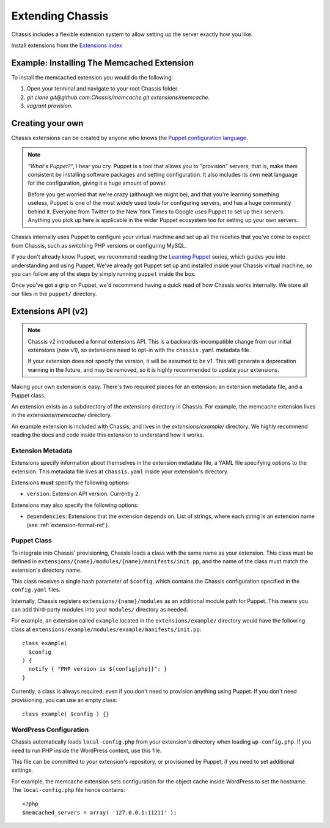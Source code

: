 Extending Chassis
=================

Chassis includes a flexible extension system to allow setting up the server
exactly how you like.

Install extensions from the `Extensions Index`_

.. _Extensions Index: http://beta.chassis.io/extensions/


Example: Installing The Memcached Extension
-------------------------------------------

To install the memcached extension you would do the following:

1. Open your terminal and navigate to your root Chassis folder.
2. `git clone git@github.com:Chassis/memcache.git extensions/memcache`.
3. `vagrant provision`.


Creating your own
-----------------

Chassis extensions can be created by anyone who knows the `Puppet configuration
language`_.

.. note::
   *"What's Puppet?"*, I hear you cry. Puppet is a tool that allows you to
   "provision" servers; that is, make them consistent by installing software
   packages and setting configuration. It also includes its own neat language
   for the configuration, giving it a huge amount of power.

   Before you get worried that we're crazy (although we might be), and that
   you're learning something useless, Puppet is one of the most widely used
   tools for configuring servers, and has a huge community behind it. Everyone
   from Twitter to the New York Times to Google uses Puppet to set up
   their servers. Anything you pick up here is applicable in the wider Puppet
   ecosystem too for setting up your own servers.

.. _Puppet configuration language: https://docs.puppetlabs.com/

Chassis internally uses Puppet to configure your virtual machine and set up all
the niceties that you've come to expect from Chassis, such as switching PHP
versions or configuring MySQL.

If you don't already know Puppet, we recommend reading the `Learning Puppet`_
series, which guides you into understanding and using Puppet. We've already got
Puppet set up and installed inside your Chassis virtual machine, so you can
follow any of the steps by simply running ``puppet`` inside the box.

.. _Learning Puppet: https://docs.puppetlabs.com/learning/introduction.html

Once you've got a grip on Puppet, we'd recommend having a quick read of how
Chassis works internally. We store all our files in the ``puppet/`` directory.


Extensions API (v2)
-------------------

.. note::
   Chassis v2 introduced a formal extensions API. This is a
   backwards-incompatible change from our initial extensions (now v1), so
   extensions need to opt-in with the ``chassis.yaml`` metadata file.

   If your extension does not specify the version, it will be assumed to be v1.
   This will generate a deprecation warning in the future, and may be removed,
   so it is highly recommended to update your extensions.

Making your own extension is easy. There's two required pieces for an
extension: an extension metadata file, and a Puppet class.

An extension exists as a subdirectory of the `extensions` directory in Chassis.
For example, the memcache extension lives in the `extensions/memcache/`
directory.

An example extension is included with Chassis, and lives in the
`extensions/example/` directory. We highly recommend reading the docs and code
inside this extension to understand how it works.


Extension Metadata
~~~~~~~~~~~~~~~~~~

Extensions specify information about themselves in the extension metadata file,
a YAML file specifying options to the extension. This metadata file lives at
``chassis.yaml`` inside your extension's directory.

Extensions **must** specify the following options:

- ``version``: Extension API version. Currently ``2``.

Extensions may also specify the following options:

- ``dependencies``: Extensions that the extension depends on. List of strings,
  where each string is an extension name (see :ref:`extension-format-ref`).


Puppet Class
~~~~~~~~~~~~

To integrate into Chassis' provisioning, Chassis loads a class with the same
name as your extension. This class must be defined in
``extensions/{name}/modules/{name}/manifests/init.pp``, and the name of the
class must match the extension's directory name.

This class receives a single hash parameter of ``$config``, which contains the
Chassis configuration specified in the ``config.yaml`` files.

Internally, Chassis registers ``extensions/{name}/modules`` as an additional
module path for Puppet. This means you can add third-party modules into your
``modules/`` directory as needed.

For example, an extension called ``example`` located in the
``extensions/example/`` directory would have the following class at
``extensions/example/modules/example/manifests/init.pp``::

  class example(
    $config
  ) {
    notify { "PHP version is ${config[php]}": }
  }

Currently, a class is always required, even if you don't need to provision
anything using Puppet. If you don't need provisioning, you can use an empty
class::

  class example( $config ) {}


WordPress Configuration
~~~~~~~~~~~~~~~~~~~~~~~

Chassis automatically loads ``local-config.php`` from your extension's
directory when loading ``wp-config.php``. If you need to run PHP inside the
WordPress context, use this file.

This file can be committed to your extension's repository, or provisioned by
Puppet, if you need to set additional settings.

For example, the memcache extension sets configuration for the object cache
inside WordPress to set the hostname. The ``local-config.php`` file hence
contains::

  <?php
  $memcached_servers = array( '127.0.0.1:11211' );
